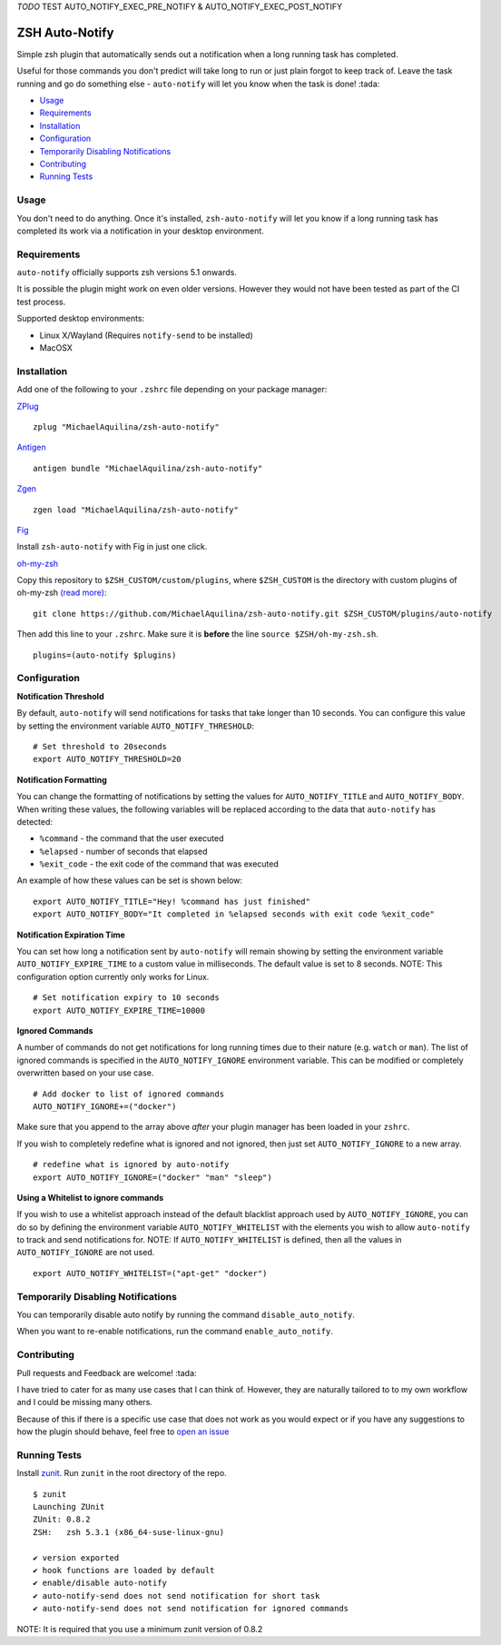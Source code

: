 *TODO*
TEST AUTO_NOTIFY_EXEC_PRE_NOTIFY & AUTO_NOTIFY_EXEC_POST_NOTIFY


ZSH Auto-Notify
===============

|CircleCI| |Version| |GPLv3|

Simple zsh plugin that automatically sends out a notification when a long running task
has completed.

Useful for those commands you don't predict will take long to run or just plain forgot
to keep track of. Leave the task running and go do something else - ``auto-notify`` will
let you know when the task is done! :tada:

* Usage_
* Requirements_
* Installation_
* Configuration_
* `Temporarily Disabling Notifications`_
* Contributing_
* `Running Tests`_

Usage
-----

You don't need to do anything. Once it's installed,
``zsh-auto-notify`` will let you know if a long running task has completed its work via a
notification in your desktop environment.

.. image:: img/notification-example.png

Requirements
------------

``auto-notify`` officially supports zsh versions 5.1 onwards.

It is possible the plugin might work on even older versions.
However they would not have been tested as part of the CI test process.

Supported desktop environments:

* Linux X/Wayland (Requires ``notify-send`` to be installed)
* MacOSX

Installation
------------

Add one of the following to your ``.zshrc`` file depending on your
package manager:

ZPlug_

::

    zplug "MichaelAquilina/zsh-auto-notify"

Antigen_

::

    antigen bundle "MichaelAquilina/zsh-auto-notify"

Zgen_

::

    zgen load "MichaelAquilina/zsh-auto-notify"

Fig_

Install ``zsh-auto-notify`` with Fig in just one click.

.. image:: https://fig.io/badges/install-with-fig.svg
  :target: https://fig.io/plugins/other/zsh-auto-notify_MichaelAquilina
  :alt: Install with Fig

oh-my-zsh_

Copy this repository to ``$ZSH_CUSTOM/custom/plugins``, where ``$ZSH_CUSTOM``
is the directory with custom plugins of oh-my-zsh `(read more) <https://github.com/robbyrussell/oh-my-zsh/wiki/Customization/>`_:
::

    git clone https://github.com/MichaelAquilina/zsh-auto-notify.git $ZSH_CUSTOM/plugins/auto-notify


Then add this line to your ``.zshrc``. Make sure it is **before** the line ``source $ZSH/oh-my-zsh.sh``.

::

    plugins=(auto-notify $plugins)


Configuration
-------------

**Notification Threshold**

By default, ``auto-notify`` will send notifications for tasks that take longer than 10 seconds. You
can configure this value by setting the environment variable ``AUTO_NOTIFY_THRESHOLD``:

::

    # Set threshold to 20seconds
    export AUTO_NOTIFY_THRESHOLD=20

**Notification Formatting**

You can change the formatting of notifications by setting the values for ``AUTO_NOTIFY_TITLE`` and
``AUTO_NOTIFY_BODY``. When writing these values, the following variables will be replaced according to
the data that ``auto-notify`` has detected:

* ``%command`` - the command that the user executed
* ``%elapsed`` - number of seconds that elapsed
* ``%exit_code`` - the exit code of the command that was executed

An example of how these values can be set is shown below:

::

    export AUTO_NOTIFY_TITLE="Hey! %command has just finished"
    export AUTO_NOTIFY_BODY="It completed in %elapsed seconds with exit code %exit_code"

**Notification Expiration Time**

You can set how long a notification sent by ``auto-notify`` will remain showing by setting the environment
variable ``AUTO_NOTIFY_EXPIRE_TIME`` to a custom value in milliseconds. The default value is set to 8 seconds.
NOTE: This configuration option currently only works for Linux.

::

    # Set notification expiry to 10 seconds
    export AUTO_NOTIFY_EXPIRE_TIME=10000


**Ignored Commands**

A number of commands do not get notifications for long running times due to their nature (e.g. ``watch`` or ``man``).
The list of ignored commands is specified in the ``AUTO_NOTIFY_IGNORE`` environment variable. This can be modified
or completely overwritten based on your use case.

::

    # Add docker to list of ignored commands
    AUTO_NOTIFY_IGNORE+=("docker")

Make sure that you append to the array above *after* your plugin manager has been loaded in your ``zshrc``.

If you wish to completely redefine what is ignored and not ignored, then just set ``AUTO_NOTIFY_IGNORE`` to
a new array.

::

    # redefine what is ignored by auto-notify
    export AUTO_NOTIFY_IGNORE=("docker" "man" "sleep")

**Using a Whitelist to ignore commands**

If you wish to use a whitelist approach instead of the default blacklist approach used by ``AUTO_NOTIFY_IGNORE``,
you can do so by defining the environment variable ``AUTO_NOTIFY_WHITELIST`` with the elements you wish to
allow ``auto-notify`` to track and send notifications for. NOTE: If ``AUTO_NOTIFY_WHITELIST`` is defined,
then all the values in ``AUTO_NOTIFY_IGNORE`` are not used.

::

    export AUTO_NOTIFY_WHITELIST=("apt-get" "docker")

Temporarily Disabling Notifications
-----------------------------------

You can temporarily disable auto notify by running the command ``disable_auto_notify``.

When you want to re-enable notifications, run the command ``enable_auto_notify``.

Contributing
------------

Pull requests and Feedback are welcome! :tada:

I have tried to cater for as many use cases that I can think of.
However, they are naturally tailored to to my own workflow and I could
be missing many others.

Because of this if there is a specific use case that does not work as
you would expect or if you have any suggestions to how the plugin should
behave, feel free to `open an
issue <https://github.com/MichaelAquilina/zsh-auto-notify/issues/new>`__

Running Tests
-------------

Install `zunit <https://zunit.xyz/>`__. Run ``zunit`` in the root
directory of the repo.

::

    $ zunit
    Launching ZUnit
    ZUnit: 0.8.2
    ZSH:   zsh 5.3.1 (x86_64-suse-linux-gnu)

    ✔ version exported
    ✔ hook functions are loaded by default
    ✔ enable/disable auto-notify
    ✔ auto-notify-send does not send notification for short task
    ✔ auto-notify-send does not send notification for ignored commands

NOTE: It is required that you use a minimum zunit version of 0.8.2

.. _Zplug: https://github.com/zplug/zplug

.. _Antigen: https://github.com/zsh-users/antigen

.. _ZGen: https://github.com/tarjoilija/zgen

.. _Fig: https://fig.io

.. _oh-my-zsh: https://github.com/robbyrussell/oh-my-zsh

.. |GPLv3| image:: https://img.shields.io/badge/License-GPL%20v3-blue.svg
   :target: https://www.gnu.org/licenses/gpl-3.0

.. |CircleCI| image:: https://circleci.com/gh/MichaelAquilina/zsh-auto-notify.svg?style=svg
   :target: https://circleci.com/gh/MichaelAquilina/zsh-auto-notify

.. |Version| image:: https://badge.fury.io/gh/MichaelAquilina%2Fzsh-auto-notify.svg
   :target: https://badge.fury.io/gh/MichaelAquilina%2Fzsh-auto-notify
